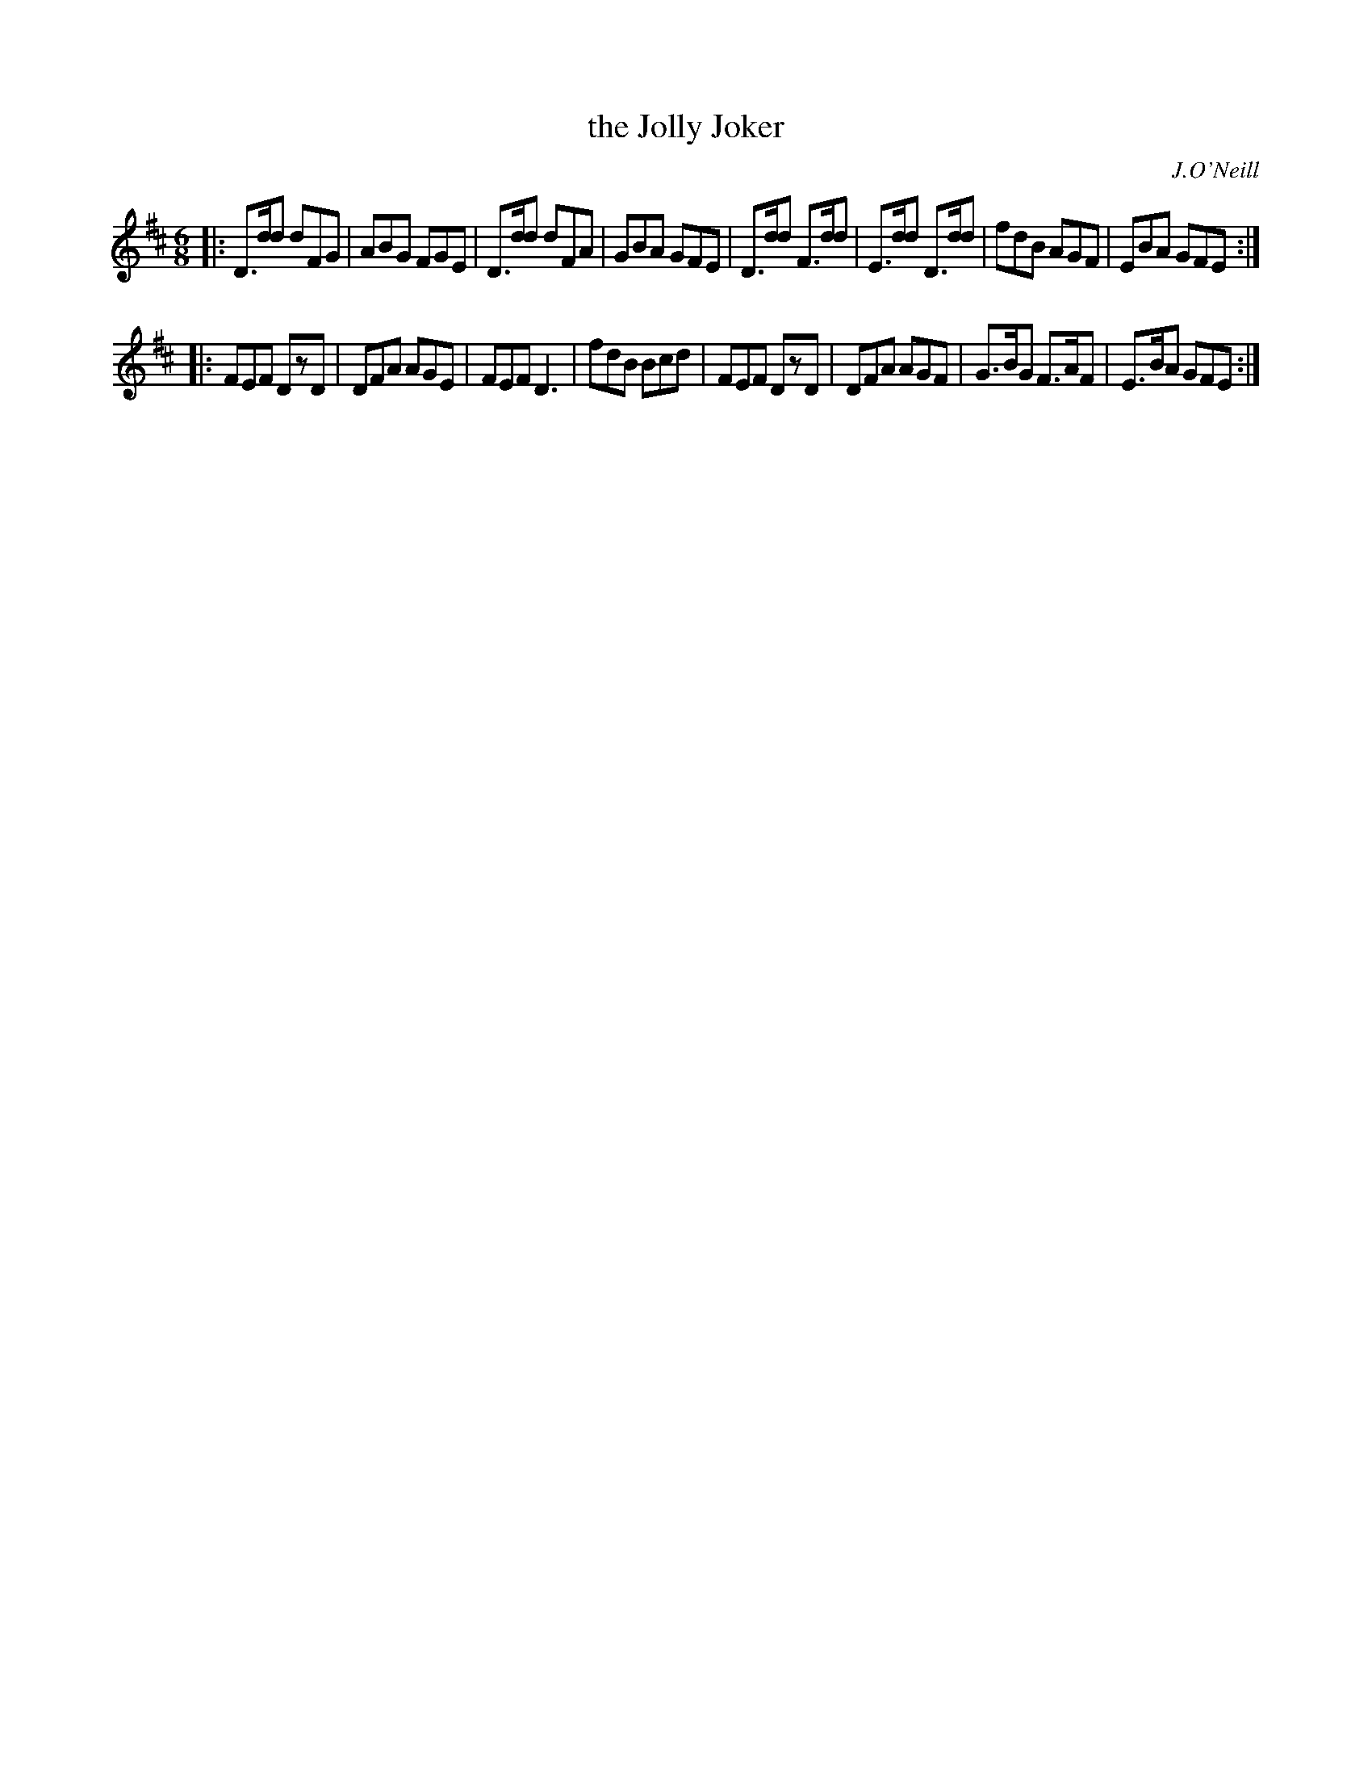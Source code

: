 X: 1014
T: the Jolly Joker
O: J.O'Neill
B: O'Neill's 1850 #1014
Z: Dan G. Petersen, dangp@post6.tele.dk
Z: Missing fractional beam for 16th note in line 1 bar; 1 inserted.
M: 6/8
L: 1/8
K: D
|:\
D>dd dFG | ABG FGE | D>dd dFA | GBA GFE |\
D>dd F>dd | E>dd D>dd | fdB AGF | EBA GFE :|
|:\
FEF DzD | DFA AGE | FEF D3 | fdB Bcd |\
FEF DzD | DFA AGF | G>BG F>AF | E>BA GFE :|
